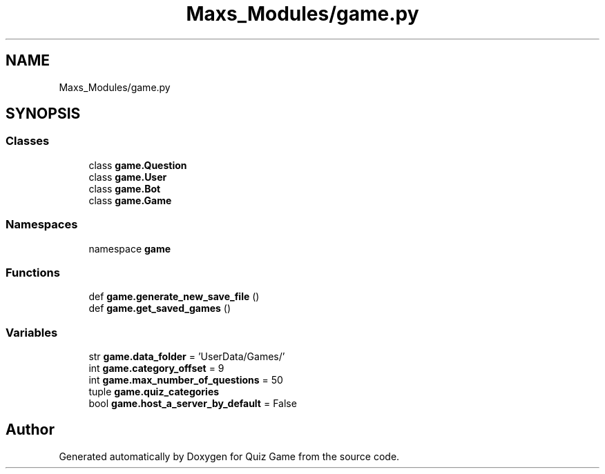 .TH "Maxs_Modules/game.py" 3 "Sat Mar 11 2023" "Version 0.54" "Quiz Game" \" -*- nroff -*-
.ad l
.nh
.SH NAME
Maxs_Modules/game.py
.SH SYNOPSIS
.br
.PP
.SS "Classes"

.in +1c
.ti -1c
.RI "class \fBgame\&.Question\fP"
.br
.ti -1c
.RI "class \fBgame\&.User\fP"
.br
.ti -1c
.RI "class \fBgame\&.Bot\fP"
.br
.ti -1c
.RI "class \fBgame\&.Game\fP"
.br
.in -1c
.SS "Namespaces"

.in +1c
.ti -1c
.RI "namespace \fBgame\fP"
.br
.in -1c
.SS "Functions"

.in +1c
.ti -1c
.RI "def \fBgame\&.generate_new_save_file\fP ()"
.br
.ti -1c
.RI "def \fBgame\&.get_saved_games\fP ()"
.br
.in -1c
.SS "Variables"

.in +1c
.ti -1c
.RI "str \fBgame\&.data_folder\fP = 'UserData/Games/'"
.br
.ti -1c
.RI "int \fBgame\&.category_offset\fP = 9"
.br
.ti -1c
.RI "int \fBgame\&.max_number_of_questions\fP = 50"
.br
.ti -1c
.RI "tuple \fBgame\&.quiz_categories\fP"
.br
.ti -1c
.RI "bool \fBgame\&.host_a_server_by_default\fP = False"
.br
.in -1c
.SH "Author"
.PP 
Generated automatically by Doxygen for Quiz Game from the source code\&.
